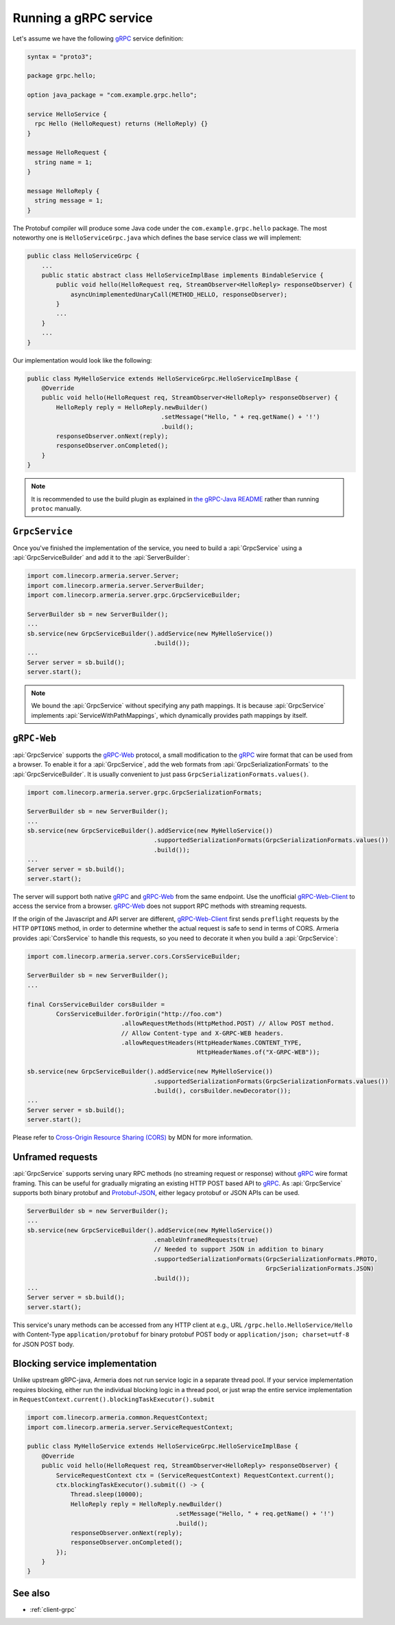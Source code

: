 .. _gRPC: https://grpc.io/
.. _gRPC-Web: https://github.com/grpc/grpc/blob/master/doc/PROTOCOL-WEB.md
.. _gRPC-Web-Client: https://github.com/improbable-eng/grpc-web
.. _protobuf-gradle-plugin: https://github.com/google/protobuf-gradle-plugin
.. _Protobuf-JSON: https://developers.google.com/protocol-buffers/docs/proto3#json
.. _the gRPC-Java README: https://github.com/grpc/grpc-java/blob/master/README.md#download

.. _server-grpc:

Running a gRPC service
======================

Let's assume we have the following gRPC_ service definition:

.. code-block:: protobuf

    syntax = "proto3";

    package grpc.hello;

    option java_package = "com.example.grpc.hello";

    service HelloService {
      rpc Hello (HelloRequest) returns (HelloReply) {}
    }

    message HelloRequest {
      string name = 1;
    }

    message HelloReply {
      string message = 1;
    }

The Protobuf compiler will produce some Java code under the ``com.example.grpc.hello`` package.
The most noteworthy one is ``HelloServiceGrpc.java`` which defines the base service class we will implement:

.. code-block:: java

    public class HelloServiceGrpc {
        ...
        public static abstract class HelloServiceImplBase implements BindableService {
            public void hello(HelloRequest req, StreamObserver<HelloReply> responseObserver) {
                asyncUnimplementedUnaryCall(METHOD_HELLO, responseObserver);
            }
            ...
        }
        ...
    }

Our implementation would look like the following:

.. code-block:: java

    public class MyHelloService extends HelloServiceGrpc.HelloServiceImplBase {
        @Override
        public void hello(HelloRequest req, StreamObserver<HelloReply> responseObserver) {
            HelloReply reply = HelloReply.newBuilder()
                                         .setMessage("Hello, " + req.getName() + '!')
                                         .build();
            responseObserver.onNext(reply);
            responseObserver.onCompleted();
        }
    }

.. note::

    It is recommended to use the build plugin as explained in `the gRPC-Java README`_ rather than
    running ``protoc`` manually.

``GrpcService``
---------------

Once you've finished the implementation of the service, you need to build a :api:`GrpcService` using
a :api:`GrpcServiceBuilder` and add it to the :api:`ServerBuilder`:

.. code-block:: java

    import com.linecorp.armeria.server.Server;
    import com.linecorp.armeria.server.ServerBuilder;
    import com.linecorp.armeria.server.grpc.GrpcServiceBuilder;

    ServerBuilder sb = new ServerBuilder();
    ...
    sb.service(new GrpcServiceBuilder().addService(new MyHelloService())
                                       .build());
    ...
    Server server = sb.build();
    server.start();

.. note::

    We bound the :api:`GrpcService` without specifying any path mappings. It is because :api:`GrpcService`
    implements :api:`ServiceWithPathMappings`, which dynamically provides path mappings by itself.

``gRPC-Web``
------------

:api:`GrpcService` supports the gRPC-Web_ protocol, a small modification to the gRPC_ wire format
that can be used from a browser. To enable it for a :api:`GrpcService`, add the web formats from
:api:`GrpcSerializationFormats` to the :api:`GrpcServiceBuilder`. It is usually convenient
to just pass ``GrpcSerializationFormats.values()``.

.. code-block:: java

    import com.linecorp.armeria.server.grpc.GrpcSerializationFormats;

    ServerBuilder sb = new ServerBuilder();
    ...
    sb.service(new GrpcServiceBuilder().addService(new MyHelloService())
                                       .supportedSerializationFormats(GrpcSerializationFormats.values())
                                       .build());
    ...
    Server server = sb.build();
    server.start();

The server will support both native gRPC_ and gRPC-Web_ from the same endpoint. Use the unofficial
gRPC-Web-Client_ to access the service from a browser. gRPC-Web_ does not support RPC methods with streaming
requests.

If the origin of the Javascript and API server are different, gRPC-Web-Client_ first sends ``preflight``
requests by the HTTP ``OPTIONS`` method, in order to determine whether the actual request is safe to send
in terms of CORS. Armeria provides :api:`CorsService` to handle this requests, so you need to decorate it when
you build a :api:`GrpcService`:

.. code-block:: java

    import com.linecorp.armeria.server.cors.CorsServiceBuilder;

    ServerBuilder sb = new ServerBuilder();
    ...

    final CorsServiceBuilder corsBuilder =
            CorsServiceBuilder.forOrigin("http://foo.com")
                              .allowRequestMethods(HttpMethod.POST) // Allow POST method.
                              // Allow Content-type and X-GRPC-WEB headers.
                              .allowRequestHeaders(HttpHeaderNames.CONTENT_TYPE,
                                                   HttpHeaderNames.of("X-GRPC-WEB"));

    sb.service(new GrpcServiceBuilder().addService(new MyHelloService())
                                       .supportedSerializationFormats(GrpcSerializationFormats.values())
                                       .build(), corsBuilder.newDecorator());
    ...
    Server server = sb.build();
    server.start();

Please refer to `Cross-Origin Resource Sharing (CORS) <https://developer.mozilla.org/en-US/docs/Web/HTTP/CORS>`_
by MDN for more information.

Unframed requests
-----------------

:api:`GrpcService` supports serving unary RPC methods (no streaming request or response) without
gRPC_ wire format framing. This can be useful for gradually migrating an existing HTTP POST based API to gRPC_.
As :api:`GrpcService` supports both binary protobuf and Protobuf-JSON_, either legacy protobuf or JSON APIs
can be used.

.. code-block:: java

    ServerBuilder sb = new ServerBuilder();
    ...
    sb.service(new GrpcServiceBuilder().addService(new MyHelloService())
                                       .enableUnframedRequests(true)
                                       // Needed to support JSON in addition to binary
                                       .supportedSerializationFormats(GrpcSerializationFormats.PROTO,
                                                                      GrpcSerializationFormats.JSON)
                                       .build());
    ...
    Server server = sb.build();
    server.start();

This service's unary methods can be accessed from any HTTP client at e.g., URL ``/grpc.hello.HelloService/Hello``
with Content-Type ``application/protobuf`` for binary protobuf POST body or ``application/json; charset=utf-8``
for JSON POST body.

Blocking service implementation
-------------------------------

Unlike upstream gRPC-java, Armeria does not run service logic in a separate thread pool. If your service
implementation requires blocking, either run the individual blocking logic in a thread pool, or just wrap the
entire service implementation in ``RequestContext.current().blockingTaskExecutor().submit``

.. code-block:: java

    import com.linecorp.armeria.common.RequestContext;
    import com.linecorp.armeria.server.ServiceRequestContext;

    public class MyHelloService extends HelloServiceGrpc.HelloServiceImplBase {
        @Override
        public void hello(HelloRequest req, StreamObserver<HelloReply> responseObserver) {
            ServiceRequestContext ctx = (ServiceRequestContext) RequestContext.current();
            ctx.blockingTaskExecutor().submit(() -> {
                Thread.sleep(10000);
                HelloReply reply = HelloReply.newBuilder()
                                             .setMessage("Hello, " + req.getName() + '!')
                                             .build();
                responseObserver.onNext(reply);
                responseObserver.onCompleted();
            });
        }
    }


See also
--------

- :ref:`client-grpc`
